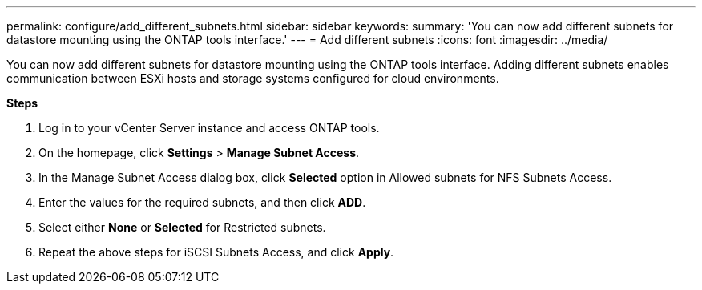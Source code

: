 ---
permalink: configure/add_different_subnets.html
sidebar: sidebar
keywords:
summary: 'You can now add different subnets for datastore mounting using the ONTAP tools interface.'
---
= Add different subnets
:icons: font
:imagesdir: ../media/

[.lead]
You can now add different subnets for datastore mounting using the ONTAP tools interface. Adding different subnets enables communication between ESXi hosts and storage systems configured for cloud environments.

*Steps*

. Log in to your vCenter Server instance and access ONTAP tools.
. On the homepage, click *Settings* > *Manage Subnet Access*.
. In the Manage Subnet Access dialog box, click *Selected* option in Allowed subnets for NFS Subnets Access.
. Enter the values for the required subnets, and then click *ADD*.
. Select either *None* or *Selected* for Restricted subnets.
. Repeat the above steps for iSCSI Subnets Access, and click *Apply*.
